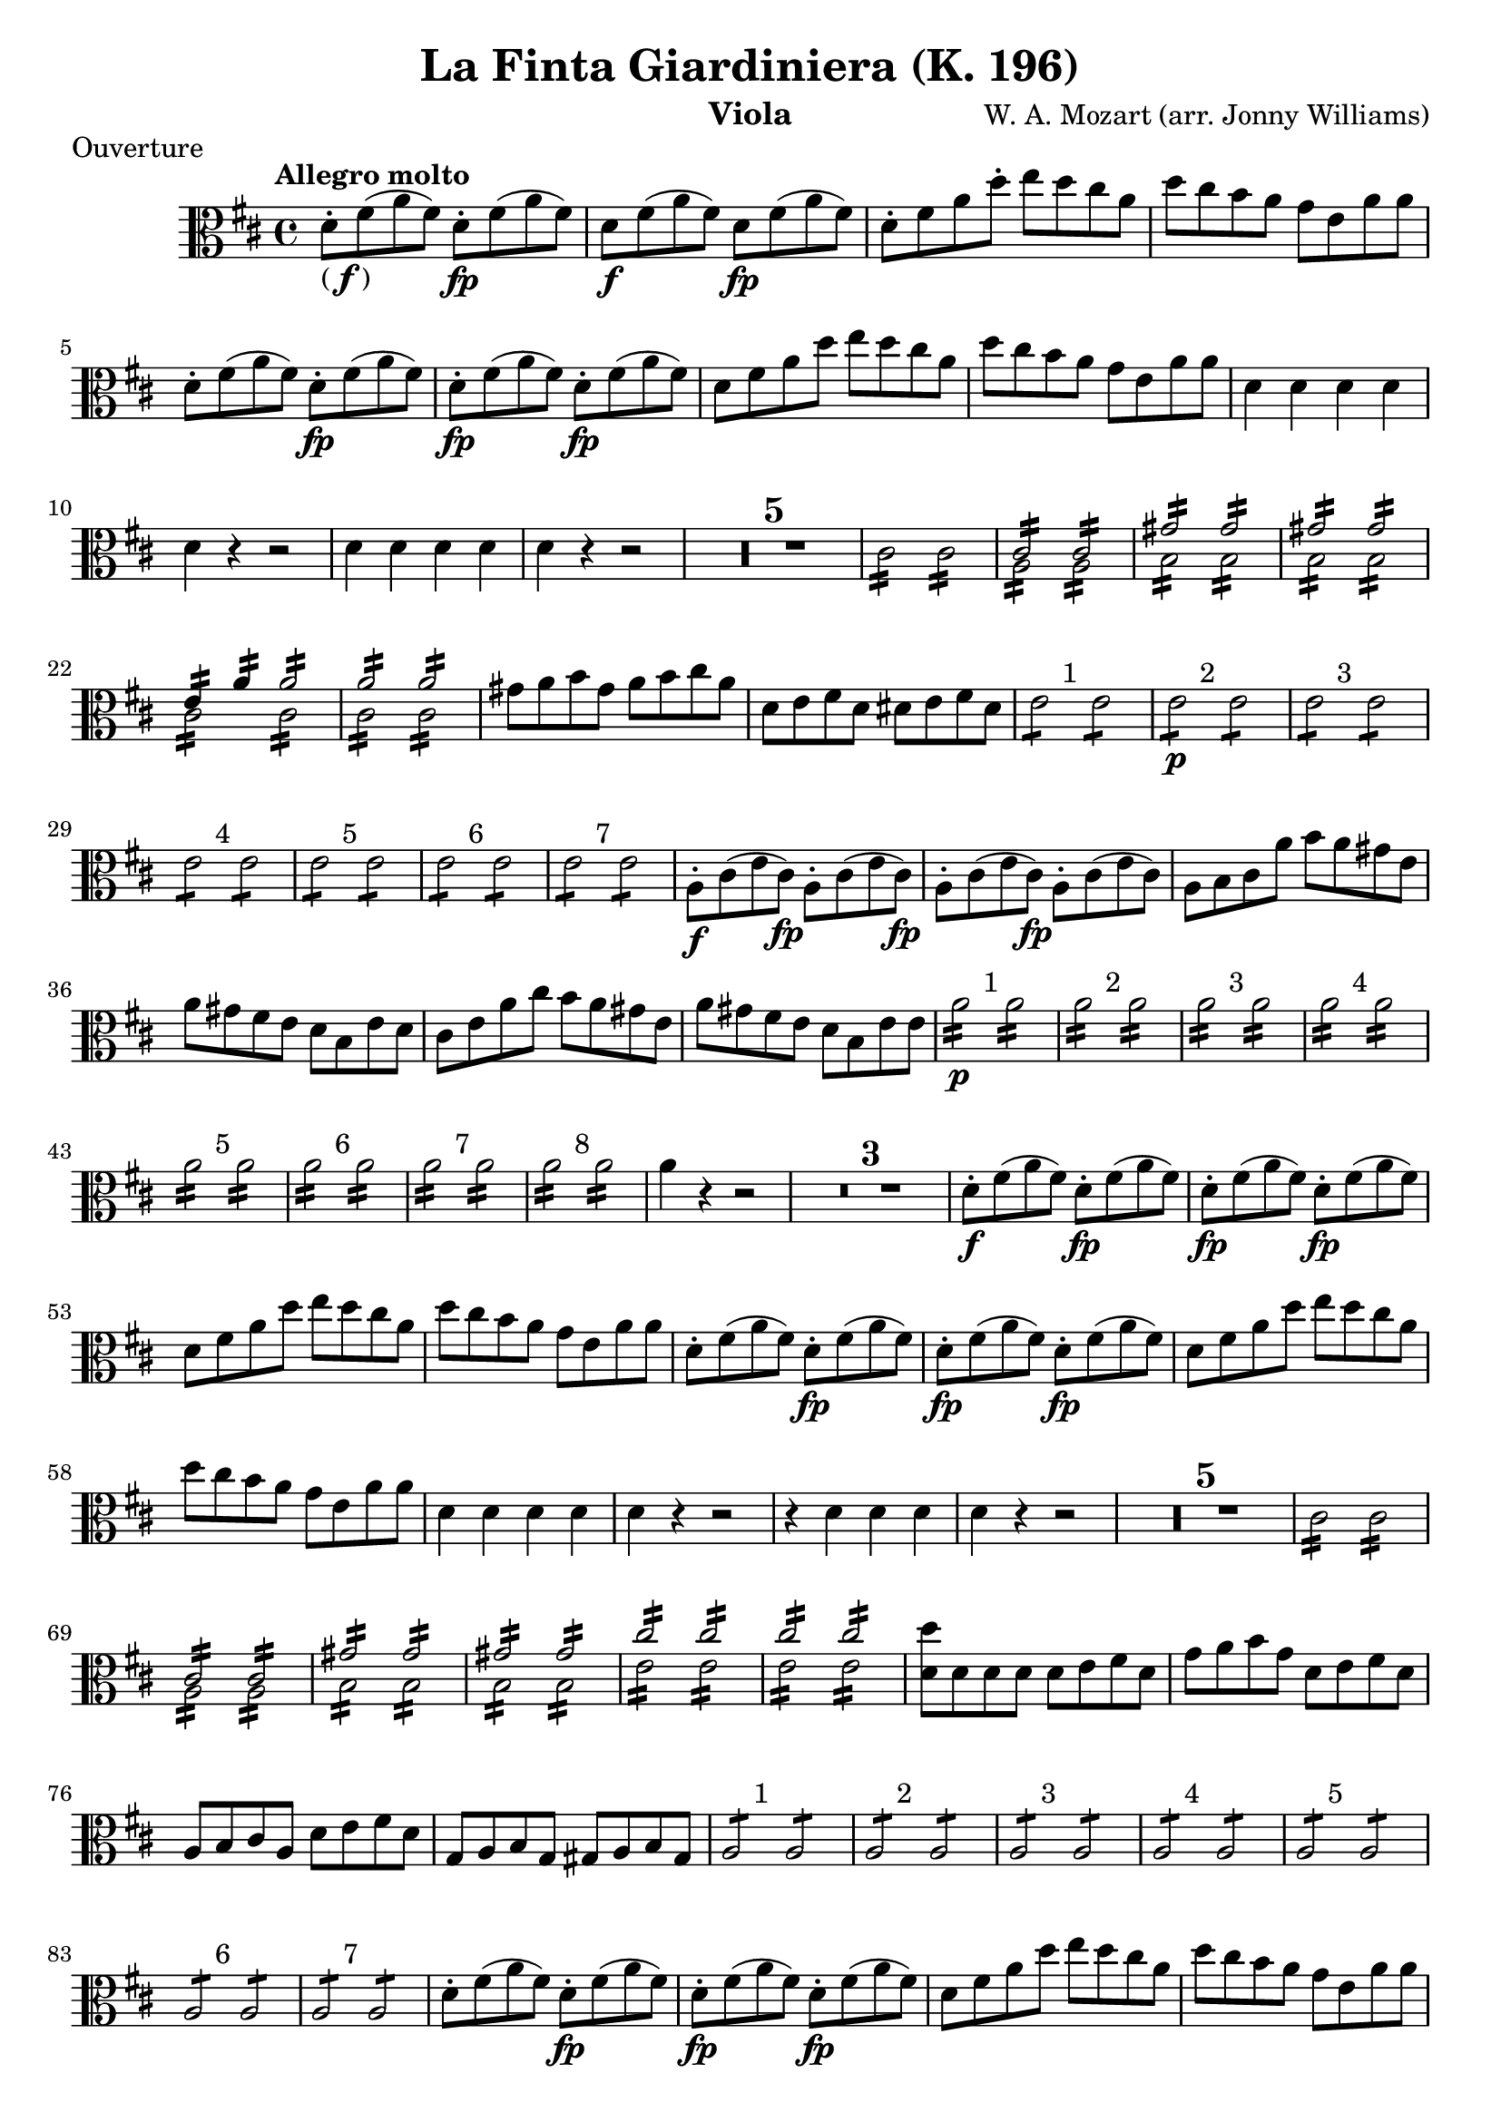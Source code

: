 \version "2.24.1"

\language "english"

finbrackets = \markup { ( \dynamic f ) }


\header {

            title = "La Finta Giardiniera (K. 196)"
            composer = "W. A. Mozart (arr. Jonny Williams)"
          %  subsubtitle = title = "Arr. by Jonny Williams"
            %subtitle = "Overture"
            instrument = "Viola"

        }



\header {piece  = "Ouverture"}


\relative c'




  {\tempo "Allegro molto"    \key d \major \clef "alto" \time 4/4
   d8-. -\finbrackets fs( a fs) d-.\fp fs( a fs) |
d8\f fs( a fs) d\fp fs( a fs) |
    d-. fs a d-.  e d cs a |
    d cs b  a  g e a a|
    d,-. fs( a fs) d-.\fp fs( a fs) |
    d-.\fp fs( a fs) d-.\fp fs( a fs) |
    d fs a d e d cs a |
    d cs b  a  g e a a|
    d,4 d d d|
    d r r2|
   d4 d d d|
    d r r2|
  \compressMMRests {

   R1*5 |


  }


  \repeat tremolo 8 cs16   \repeat tremolo 8 cs16 |

<<
\voiceOne {\repeat tremolo 8 { <a>16 } }\stemDown
\\
\voiceTwo {\repeat tremolo 8 { <cs>16 } }\stemUp   |
>>

<<
\voiceOne {\repeat tremolo 8 { <a>16 } }\stemDown
\\
\voiceTwo {\repeat tremolo 8 { <cs>16 } }\stemUp   |
>>

|

<<
\voiceOne {\repeat tremolo 8 { b16 } }\stemDown
\\
\voiceTwo {\repeat tremolo 8 { gs'16 } }\stemUp   |
>>

<<
\voiceOne {\repeat tremolo 8 { b,16 } }\stemDown
\\
\voiceTwo {\repeat tremolo 8 { gs'16 } }\stemUp   |
>>

|

<<
\voiceOne {\repeat tremolo 8 { b,16 } }\stemDown
\\
\voiceTwo {\repeat tremolo 8 { gs'16 } }\stemUp   |
>>

<<
\voiceOne {\repeat tremolo 8 { b,16 } }\stemDown
\\
\voiceTwo {\repeat tremolo 8 { gs'16 } }\stemUp   |
>>

|

<<
\voiceOne {\repeat tremolo 8 { cs,16 } }\stemDown
\\
\voiceTwo {\repeat tremolo 4 { e16 } \repeat tremolo 4 { a16 } }\stemUp   |
>>

<<
\voiceOne {\repeat tremolo 8 { cs,16 } }\stemDown
\\
\voiceTwo {\repeat tremolo 8 { a'16 } }\stemUp   |
>>

|

<<
\voiceOne {\repeat tremolo 8 { cs,16 } }\stemDown
\\
\voiceTwo {\repeat tremolo 8 { a'16 } }\stemUp   |
>>

<<
\voiceOne {\repeat tremolo 8 { cs,16 } }\stemDown
\\
\voiceTwo {\repeat tremolo 8 { a'16 } }\stemUp   |
>>

gs8 a b gs a b cs a|
d, e fs d ds e fs ds|

^"    1"{\repeat tremolo 4 { e } } {\repeat tremolo 4 { e } }|

^"    2"\p{\repeat tremolo 4 { e } } {\repeat tremolo 4 { e } }|

^"    3"{\repeat tremolo 4 { e } } {\repeat tremolo 4 { e } }|

^"    4"{\repeat tremolo 4 { e } } {\repeat tremolo 4 { e } }|

^"    5"{\repeat tremolo 4 { e } } {\repeat tremolo 4 { e } }|

^"    6"{\repeat tremolo 4 { e } } {\repeat tremolo 4 { e } }|

^"    7"{\repeat tremolo 4 { e } } {\repeat tremolo 4 { e } }|

\f a,8-. cs( e cs) \fp a8-. cs( e cs)
\fp a8-. cs( e cs) \fp a8-. cs( e cs)

a b cs a' b a gs e|
a gs fs e d b e d|
cs e a cs b a gs e|
a gs fs e d b e e|

\p ^"    1"{\repeat tremolo 8 { a16 } } {\repeat tremolo 8 { a16 } }|

^"    2"{\repeat tremolo 8 { a16 } } {\repeat tremolo 8 { a16 } }|

^"    3"{\repeat tremolo 8 { a16 } } {\repeat tremolo 8 { a16 } }|

^"    4"{\repeat tremolo 8 { a16 } } {\repeat tremolo 8 { a16 } }|

^"    5"{\repeat tremolo 8 { a16 } } {\repeat tremolo 8 { a16 } }|

^"    6"{\repeat tremolo 8 { a16 } } {\repeat tremolo 8 { a16 } }|

^"    7"{\repeat tremolo 8 { a16 } } {\repeat tremolo 8 { a16 } }|

^"    8"{\repeat tremolo 8 { a16 } } {\repeat tremolo 8 { a16 } }|

a4 r r2|

  \compressMMRests {

   R1*3 |


  }


d,8-. -\f fs( a fs) d-.\fp fs( a fs) |
d8-. -\fp fs( a fs) d-.\fp fs( a fs) |
d fs a d e d cs a |
d cs b a g e a a|
d,8-.  fs( a fs) d-.\fp fs( a fs) |
d8-. -\fp fs( a fs) d-.\fp fs( a fs) |
d fs a d e d cs a |
d cs b a g e a a|
d,4 d d d|
d r r2|
r4 d d d |
d r4 r2|

  \compressMMRests {
   R1*5 |
  }

  \repeat tremolo 8 cs16   \repeat tremolo 8 cs16 |

<<
\voiceOne {\repeat tremolo 8 { <a>16 } }\stemDown
\\
\voiceTwo {\repeat tremolo 8 { <cs>16 } }\stemUp   |
>>

<<
\voiceOne {\repeat tremolo 8 { <a>16 } }\stemDown
\\
\voiceTwo {\repeat tremolo 8 { <cs>16 } }\stemUp   |
>>

<<
\voiceOne {\repeat tremolo 8 { b16 } }\stemDown
\\
\voiceTwo {\repeat tremolo 8 { gs'16 } }\stemUp   |
>>

<<
\voiceOne {\repeat tremolo 8 { b,16 } }\stemDown
\\
\voiceTwo {\repeat tremolo 8 { gs'16 } }\stemUp   |
>>

<<
\voiceOne {\repeat tremolo 8 { b,16 } }\stemDown
\\
\voiceTwo {\repeat tremolo 8 { gs'16 } }\stemUp   |
>>

<<
\voiceOne {\repeat tremolo 8 { b,16 } }\stemDown
\\
\voiceTwo {\repeat tremolo 8 { gs'16 } }\stemUp   |
>>


<<
\voiceOne {\repeat tremolo 8 { e16 } }\stemDown
\\
\voiceTwo {\repeat tremolo 8 { cs'16 } }\stemUp   |
>>

<<
\voiceOne {\repeat tremolo 8 { e,16 } }\stemDown
\\
\voiceTwo {\repeat tremolo 8 { cs'16 } }\stemUp   |
>>


<<
\voiceOne {\repeat tremolo 8 { e,16 } }\stemDown
\\
\voiceTwo {\repeat tremolo 8 { cs'16 } }\stemUp   |
>>

<<
\voiceOne {\repeat tremolo 8 { e,16 } }\stemDown
\\
\voiceTwo {\repeat tremolo 8 { cs'16 } }\stemUp   |
>>

<d, d'>8 d d d d e fs d|
g a b g d e fs d|
a b cs a d e fs d |
g, a b g gs a b gs|

^"    1"{\repeat tremolo 4 { a } } {\repeat tremolo 4 { a } }|

^"    2"{\repeat tremolo 4 { a } } {\repeat tremolo 4 { a } }|

^"    3"{\repeat tremolo 4 { a } } {\repeat tremolo 4 { a } }|

^"    4"{\repeat tremolo 4 { a } } {\repeat tremolo 4 { a } }|

^"    5"{\repeat tremolo 4 { a } } {\repeat tremolo 4 { a } }|

^"    6"{\repeat tremolo 4 { a } } {\repeat tremolo 4 { a } }|

^"    7"{\repeat tremolo 4 { a } } {\repeat tremolo 4 { a } }|


d8-.  fs( a fs) d-.\fp fs( a fs) |
d8-. -\fp fs( a fs) d-.\fp fs( a fs) |
d fs a d e d cs a |
d cs b a g e a a|
d,8-.  fs( a fs) d-.\fp fs( a fs) |
d8-. -\fp fs( a fs) d-.\fp fs( a fs) |
d fs a d e d cs a |
d cs b a g e a g|
fs a d, d' e d cs a|
d cs b a g e a a|
d,4 r8 r16 d16-. d4( a8[) r16  fs'16]-.|
fs4( d8)[ r16 a'16-.] a4( fs8)[ r16 d'16-.]| d4 r4 r2\fermata   \bar "||"


\time 2/4 \key a \major \tempo "Andantino grazioso"

e,4(\fp e8) r8|
e4(\fp e8) r8|

e8.\f( cs16) fs8.( d16)|

\tuplet 3/2 { e-.[ fs-. gs-.] } \tuplet 3/2 {a-.[ gs-. fs-.] }  e8 r8|

<<
\voiceOne {b2 }\p\stemDown
\\
\voiceTwo {gs'4 ^( fs) }\stemUp   |
>>

<<
\voiceOne {b,4_( b8)  }\stemDown
\\
\voiceTwo {fs'4 ^( e8) }\stemUp
>>

r8

\bar ":|."

b'8.\f([ cs16] a8)[ fs]-.\p|
e8.( fs32 gs) e8 r8|
b'8.\f([ cs16] a8)[ fs]-.\p|
e8.( fs32 gs) e8 r8|
e r8 r4|

  \compressMMRests {
   R2*2 |
  }

 r4 cs\fp|
 b\fp a\fp|
 gs\fp fs8 a|
 gs8 r r4


e'4(\fp e8) r8|
e4(\fp e8) r8|

e8.\f( cs16) fs8.( d16)|

\tuplet 3/2 { e-.[ fs-. gs-.] } \tuplet 3/2 {a-.[ gs-. fs-.] }  e8 r8|

<<
\voiceOne {b2 }\p\stemDown
\\
\voiceTwo {gs'4 ^( fs) }\stemUp   |
>>

<<
\voiceOne {b,4_( b8)  }\stemDown
\\
\voiceTwo {fs'4 ^( e8) }\stemUp
>>

r8|

\f e,16( ds) e-. e-. {\repeat tremolo 4 { \p e } } |

{\repeat tremolo 8 { e } } |

\f e16( ds) e-. e-. {\repeat tremolo 4 { \p e } } |

{\repeat tremolo 8 { e } } |


e8 r8 r4|

  \compressMMRests {
   R2*2 |
  }


  e'4(\fp e8) r8|
e4(\fp e8) r8|

e8.\f( cs16) fs8.( d16)|

\tuplet 3/2 { e-.[ fs-. gs-.] } \tuplet 3/2 {a-.[ gs-. fs-.] }  e8 r8|

<<
\voiceOne {b2 }\p\stemDown
\\
\voiceTwo {gs'4 ^( fs) }\stemUp   |
>>

<<
\voiceOne {b,4_( b8)  }\stemDown
\\
\voiceTwo {fs'4 ^( e8) }\stemUp
>>

r8|

r8 e,[ e e] |
r8 e[ e e] |
r8 e[ e e] |
r8 e[ e e] |
e8 r8 r4|

  \compressMMRests {
   R2*2 |
  }

  r4 fs'\fp|
  e\fp d\fp |
  cs\fp b\fp |

{\repeat tremolo 4 { a 8} } |
{\repeat tremolo 4 { a 8} } |
\fp e'4( e8) r8|
\fp e4( e8) r8|
\fp a4( a8) r8|
\fp a4( a8) r8|


<<
\voiceOne {fs,4\p e  }\stemDown
\\
\voiceTwo {d' b}\stemUp
>>

<<
\voiceOne {b4_( b8)  }\stemDown
\\
\voiceTwo {fs'4 ^( e8) }\stemUp
>>

r8\bar "|."

}







